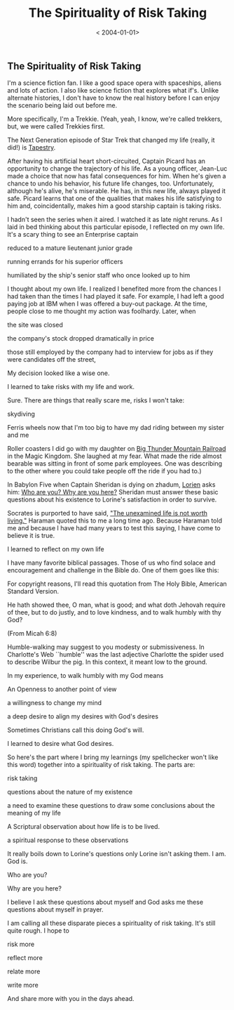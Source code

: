 #+title: The Spirituality of Risk Taking
#+DATE:< 2004-01-01>
#+FILETAGS: :Page:Faith:
** The Spirituality of Risk Taking 
I'm a science fiction fan. I like a good space opera with spaceships,
aliens and lots of action. I also like science fiction that explores
what if's. Unlike alternate histories, I don't have to know the real
history before I can enjoy the scenario being laid out before me.

More specifically, I'm a Trekkie. (Yeah, yeah, I know, we're called
trekkers, but, we were called Trekkies first.

The Next Generation episode of Star Trek that changed my life (really,
it did!) is [[https://en.wikipedia.org/wiki/Tapestry_(Star_Trek:_The_Next_Generation)][ Tapestry]].

After having his artificial heart short-circuited, Captain Picard has an
opportunity to change the trajectory of his life. As a young officer,
Jean-Luc made a choice that now has fatal consequences for him. When
he's given a chance to undo his behavior, his future life changes, too.
Unfortunately, although he's alive, he's miserable. He has, in this new
life, always played it safe. Picard learns that one of the qualities
that makes his life satisfying to him and, coincidentally, makes him a
good starship captain is taking risks.

I hadn't seen the series when it aired. I watched it as late night
reruns. As I laid in bed thinking about this particular episode, I
reflected on my own life. It's a scary thing to see an Enterprise
captain

reduced to a mature lieutenant junior grade

running errands for his superior officers

humiliated by the ship's senior staff who once looked up to him

I thought about my own life. I realized I benefited more from the
chances I had taken than the times I had played it safe. For example, I
had left a good paying job at IBM when I was offered a buy-out package.
At the time, people close to me thought my action was foolhardy. Later,
when

the site was closed

the company's stock dropped dramatically in price

those still employed by the company had to interview for jobs as if they
were candidates off the street,

My decision looked like a wise one.

I learned to take risks with my life and work.

Sure. There are things that really scare me, risks I won't take:

skydiving

Ferris wheels now that I'm too big to have my dad riding between my
sister and me

Roller coasters I did go with my daughter on  [[https://en.wikipedia.org/wiki/Big_Thunder_Mountain_Railroad][Big Thunder Mountain Railroad]]  in the
Magic Kingdom. She laughed at my fear. What made the ride almost
bearable was sitting in front of some park employees. One was describing
to the other where you could take people off the ride if you had to.)

In Babylon Five when Captain Sheridan is dying on zhadum, [[https://en.wikipedia.org/wiki/List_of_Babylon_5_characters][Lorien]] asks
him: [[https://www.chronology.org/noframes/b-five/monologues.html][Who are you? Why are you here?]] Sheridan must answer these basic questions about his existence to
Lorine's satisfaction in order to survive.

Socrates is purported to have said, [[https://thedailyidea.org/socrates-examined-life/]["The unexamined life is not worth living."]]  Haraman quoted this to me a
long time ago. Because Haraman told me and because I have had many years
to test this saying, I have come to believe it is true.

I learned to reflect on my own life

I have many favorite biblical passages. Those of us who find solace and
encouragement and challenge in the Bible do. One of them goes like this:



For copyright reasons, I'll read this quotation from The Holy Bible,
American Standard Version.

He hath showed thee, O man, what is good; and what doth Jehovah require
of thee, but to do justly, and to love kindness, and to walk humbly with
thy God?

(From Micah 6:8)

Humble-walking may suggest to you modesty or submissiveness. In
Charlotte's Web ``humble'' was the last adjective Charlotte the spider
used to describe Wilbur the pig. In this context, it meant low to the
ground.

In my experience, to walk humbly with my God means

An Openness to another point of view

a willingness to change my mind

a deep desire to align my desires with God's desires

Sometimes Christians call this doing God's will.

I learned to desire what God desires.

So here's the part where I bring my learnings (my spellchecker won't
like this word) together into a spirituality of risk taking. The parts
are:

risk taking

questions about the nature of my existence

a need to examine these questions to draw some conclusions about the
meaning of my life

A Scriptural observation about how life is to be lived.

a spiritual response to these observations

It really boils down to Lorine's questions only Lorine isn't asking
them. I am. God is.

Who are you?

Why are you here?

I believe I ask these questions about myself and God asks me these
questions about myself in prayer.

I am calling all these disparate pieces a spirituality of risk taking.
It's still quite rough. I hope to

risk more

reflect more

relate more

write more

And share more with you in the days ahead.
